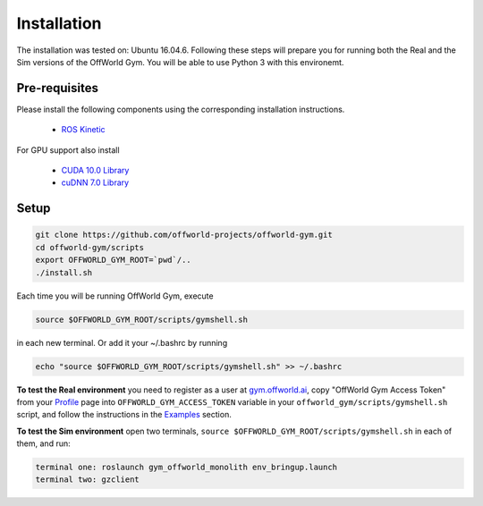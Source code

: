 Installation
============

The installation was tested on: Ubuntu 16.04.6. Following these steps will prepare you for running both the Real and the Sim versions of the OffWorld Gym. You will be able to use Python 3 with this environemt.

Pre-requisites
--------------
Please install the following components using the corresponding installation instructions.

    * `ROS Kinetic <http://wiki.ros.org/kinetic/Installation/Ubuntu>`_
  
For GPU support also install

  * `CUDA 10.0 Library <https://developer.nvidia.com/cuda-10.0-download-archive>`_
  * `cuDNN 7.0 Library <https://developer.nvidia.com/cudnn>`_



Setup
-----

.. code:: bash

    git clone https://github.com/offworld-projects/offworld-gym.git
    cd offworld-gym/scripts
    export OFFWORLD_GYM_ROOT=`pwd`/..
    ./install.sh

Each time you will be running OffWorld Gym, execute

.. code:: bash

    source $OFFWORLD_GYM_ROOT/scripts/gymshell.sh

in each new terminal. Or add it  your ~/.bashrc by running

.. code:: bash

    echo "source $OFFWORLD_GYM_ROOT/scripts/gymshell.sh" >> ~/.bashrc

**To test the Real environment** you need to register as a user at `gym.offworld.ai <https://gym.offworld.ai>`_, copy "OffWorld Gym Access Token" from your `Profile  <https://gym.offworld.ai/account>`_ page into ``OFFWORLD_GYM_ACCESS_TOKEN`` variable in your ``offworld_gym/scripts/gymshell.sh`` script, and follow the instructions in the `Examples <./examples.html>`_ section.

**To test the Sim environment** open two terminals, ``source $OFFWORLD_GYM_ROOT/scripts/gymshell.sh`` in each of them, and run:  

.. code:: bash

    terminal one: roslaunch gym_offworld_monolith env_bringup.launch  
    terminal two: gzclient  
